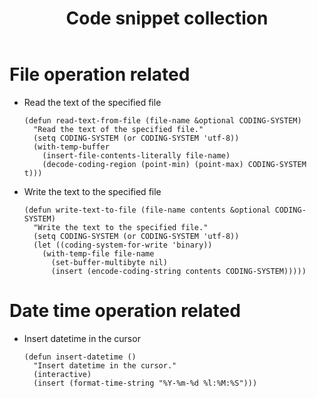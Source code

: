 #+TITLE: Code snippet collection

* Table of Contents                                       :TOC_4_gh:noexport:
- [[#file-operation-related][File operation related]]
- [[#date-time-operation-related][Date time operation related]]

* File operation related
  + Read the text of the specified file
    #+BEGIN_SRC elisp
      (defun read-text-from-file (file-name &optional CODING-SYSTEM)
        "Read the text of the specified file."
        (setq CODING-SYSTEM (or CODING-SYSTEM 'utf-8))
        (with-temp-buffer
          (insert-file-contents-literally file-name)
          (decode-coding-region (point-min) (point-max) CODING-SYSTEM t)))
    #+END_SRC

  + Write the text to the specified file
    #+BEGIN_SRC elisp
      (defun write-text-to-file (file-name contents &optional CODING-SYSTEM)
        "Write the text to the specified file."
        (setq CODING-SYSTEM (or CODING-SYSTEM 'utf-8))
        (let ((coding-system-for-write 'binary))
          (with-temp-file file-name
            (set-buffer-multibyte nil)
            (insert (encode-coding-string contents CODING-SYSTEM)))))
    #+END_SRC

* Date time operation related
  + Insert datetime in the cursor
    #+BEGIN_SRC elisp
      (defun insert-datetime ()
        "Insert datetime in the cursor."
        (interactive)
        (insert (format-time-string "%Y-%m-%d %l:%M:%S")))
    #+END_SRC

